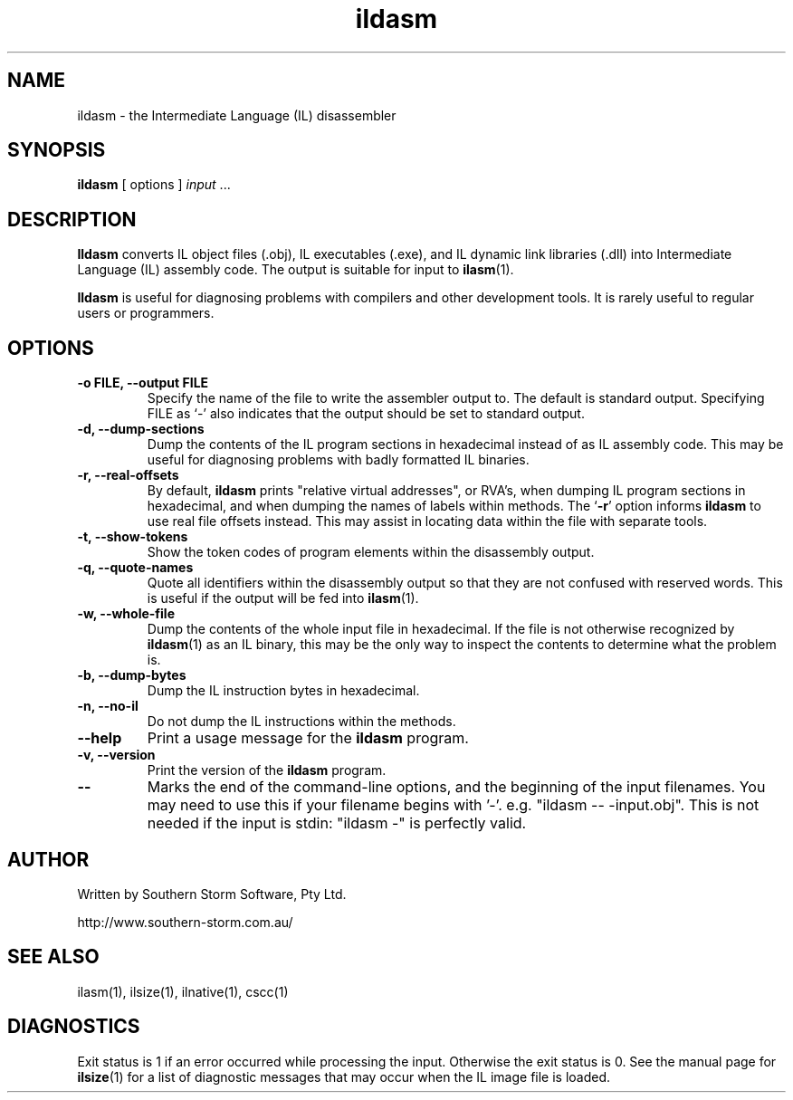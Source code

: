 .\" Copyright (c) 2001 Southern Storm Software, Pty Ltd.
.\"
.\" This program is free software; you can redistribute it and/or modify
.\" it under the terms of the GNU General Public License as published by
.\" the Free Software Foundation; either version 2 of the License, or
.\" (at your option) any later version.
.\"
.\" This program is distributed in the hope that it will be useful,
.\" but WITHOUT ANY WARRANTY; without even the implied warranty of
.\" MERCHANTABILITY or FITNESS FOR A PARTICULAR PURPOSE.  See the
.\" GNU General Public License for more details.
.\"
.\" You should have received a copy of the GNU General Public License
.\" along with this program; if not, write to the Free Software
.\" Foundation, Inc., 59 Temple Place, Suite 330, Boston, MA  02111-1307  USA
.TH ildasm 1 "22 March 2001" "Southern Storm Software" "Portable.NET Development Tools"
.SH NAME
ildasm \- the Intermediate Language (IL) disassembler
.SH SYNOPSIS
.ll +8
.B ildasm
[ options ]
.I input
\&...
.SH DESCRIPTION
.B Ildasm
converts IL object files (.obj), IL executables (.exe),
and IL dynamic link libraries (.dll) into Intermediate Language (IL)
assembly code.  The output is suitable for input to \fBilasm\fR(1).

.B Ildasm
is useful for diagnosing problems with compilers and other development
tools.  It is rarely useful to regular users or programmers.
.SH OPTIONS
.TP
.B \-o FILE, --output FILE
Specify the name of the file to write the assembler output to.  The
default is standard output.  Specifying FILE as `-' also indicates that
the output should be set to standard output.
.TP
.B \-d, --dump-sections
Dump the contents of the IL program sections in hexadecimal instead
of as IL assembly code.  This may be useful for diagnosing problems
with badly formatted IL binaries.
.TP
.B \-r, --real-offsets
By default, \fBildasm\fR prints "relative virtual addresses", or RVA's,
when dumping IL program sections in hexadecimal, and when dumping the
names of labels within methods.  The `\fB-r\fR' option informs \fBildasm\fR
to use real file offsets instead.  This may assist in locating data within
the file with separate tools.
.TP
.B \-t, --show-tokens
Show the token codes of program elements within the disassembly output.
.TP
.B \-q, --quote-names
Quote all identifiers within the disassembly output so that they are not
confused with reserved words.  This is useful if the output will be fed
into \fBilasm\fR(1).
.TP
.B \-w, --whole-file
Dump the contents of the whole input file in hexadecimal.  If the
file is not otherwise recognized by \fBildasm\fR(1) as an IL binary,
this may be the only way to inspect the contents to determine what
the problem is.
.TP
.B \-b, --dump-bytes
Dump the IL instruction bytes in hexadecimal.
.TP
.B \-n, --no-il
Do not dump the IL instructions within the methods.
.TP
.B \-\-help
Print a usage message for the \fBildasm\fR program.
.TP
.B \-v, --version
Print the version of the \fBildasm\fR program.
.TP
.B \-\-
Marks the end of the command-line options, and the beginning of
the input filenames.  You may need to use this if your filename
begins with '-'.  e.g. "ildasm -- -input.obj".  This is not needed
if the input is stdin: "ildasm -" is perfectly valid.
.SH "AUTHOR"
Written by Southern Storm Software, Pty Ltd.

http://www.southern-storm.com.au/
.SH "SEE ALSO"
ilasm(1), ilsize(1), ilnative(1), cscc(1)
.SH "DIAGNOSTICS"
Exit status is 1 if an error occurred while processing the input.
Otherwise the exit status is 0.  See the manual page for \fBilsize\fR(1)
for a list of diagnostic messages that may occur when the IL image
file is loaded.
